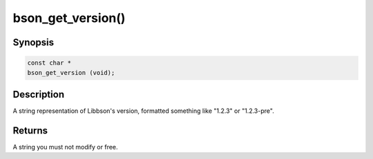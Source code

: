 .. _bson_get_version

bson_get_version()
==================

Synopsis
--------

.. code-block:: c

  const char *
  bson_get_version (void);

Description
-----------

A string representation of Libbson's version, formatted something like "1.2.3" or "1.2.3-pre".

Returns
-------

A string you must not modify or free.

